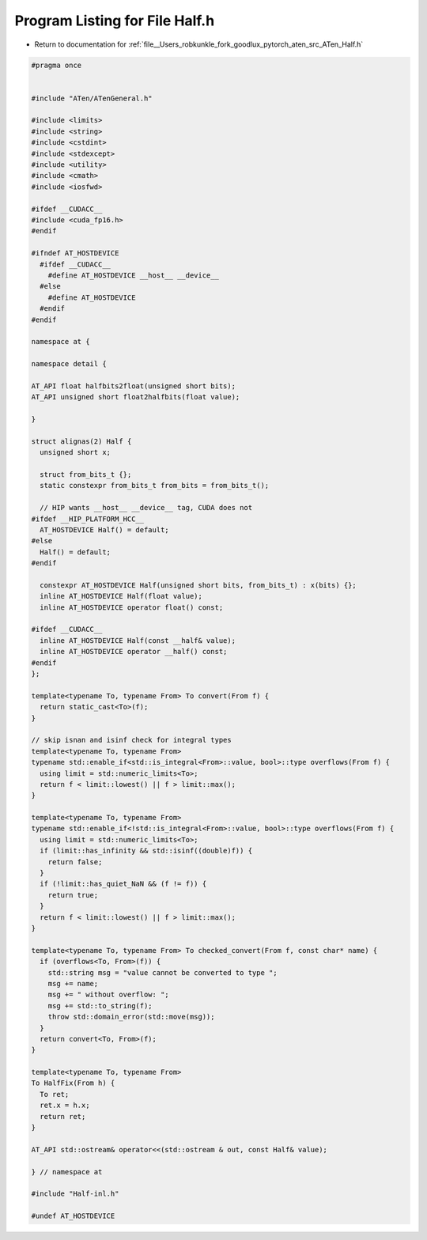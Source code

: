 
.. _program_listing_file__Users_robkunkle_fork_goodlux_pytorch_aten_src_ATen_Half.h:

Program Listing for File Half.h
===============================

- Return to documentation for :ref:`file__Users_robkunkle_fork_goodlux_pytorch_aten_src_ATen_Half.h`

.. code-block:: cpp

   #pragma once
   
   
   #include "ATen/ATenGeneral.h"
   
   #include <limits>
   #include <string>
   #include <cstdint>
   #include <stdexcept>
   #include <utility>
   #include <cmath>
   #include <iosfwd>
   
   #ifdef __CUDACC__
   #include <cuda_fp16.h>
   #endif
   
   #ifndef AT_HOSTDEVICE
     #ifdef __CUDACC__
       #define AT_HOSTDEVICE __host__ __device__
     #else
       #define AT_HOSTDEVICE
     #endif
   #endif
   
   namespace at {
   
   namespace detail {
   
   AT_API float halfbits2float(unsigned short bits);
   AT_API unsigned short float2halfbits(float value);
   
   }
   
   struct alignas(2) Half {
     unsigned short x;
   
     struct from_bits_t {};
     static constexpr from_bits_t from_bits = from_bits_t();
   
     // HIP wants __host__ __device__ tag, CUDA does not
   #ifdef __HIP_PLATFORM_HCC__
     AT_HOSTDEVICE Half() = default;
   #else
     Half() = default;
   #endif
   
     constexpr AT_HOSTDEVICE Half(unsigned short bits, from_bits_t) : x(bits) {};
     inline AT_HOSTDEVICE Half(float value);
     inline AT_HOSTDEVICE operator float() const;
   
   #ifdef __CUDACC__
     inline AT_HOSTDEVICE Half(const __half& value);
     inline AT_HOSTDEVICE operator __half() const;
   #endif
   };
   
   template<typename To, typename From> To convert(From f) {
     return static_cast<To>(f);
   }
   
   // skip isnan and isinf check for integral types
   template<typename To, typename From>
   typename std::enable_if<std::is_integral<From>::value, bool>::type overflows(From f) {
     using limit = std::numeric_limits<To>;
     return f < limit::lowest() || f > limit::max();
   }
   
   template<typename To, typename From>
   typename std::enable_if<!std::is_integral<From>::value, bool>::type overflows(From f) {
     using limit = std::numeric_limits<To>;
     if (limit::has_infinity && std::isinf((double)f)) {
       return false;
     }
     if (!limit::has_quiet_NaN && (f != f)) {
       return true;
     }
     return f < limit::lowest() || f > limit::max();
   }
   
   template<typename To, typename From> To checked_convert(From f, const char* name) {
     if (overflows<To, From>(f)) {
       std::string msg = "value cannot be converted to type ";
       msg += name;
       msg += " without overflow: ";
       msg += std::to_string(f);
       throw std::domain_error(std::move(msg));
     }
     return convert<To, From>(f);
   }
   
   template<typename To, typename From>
   To HalfFix(From h) {
     To ret;
     ret.x = h.x;
     return ret;
   }
   
   AT_API std::ostream& operator<<(std::ostream & out, const Half& value);
   
   } // namespace at
   
   #include "Half-inl.h"
   
   #undef AT_HOSTDEVICE
